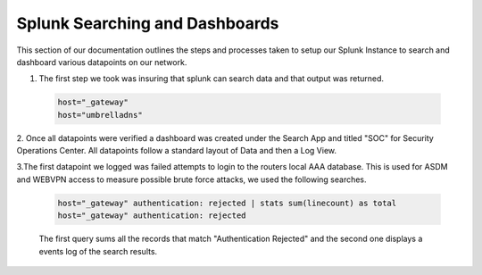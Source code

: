 Splunk Searching and Dashboards
^^^^
This section of our documentation outlines the steps and processes taken to setup our Splunk Instance to search and dashboard various datapoints on our network.

1. The first step we took was insuring that splunk can search data and that output was returned.
 .. code-block:: bash

   host="_gateway"
   host="umbrelladns"
   
2. Once all datapoints were verified a dashboard was created under the Search App and titled "SOC" for Security Operations Center. All datapoints follow a standard layout of 
Data and then a Log View.

3.The first datapoint we logged was failed attempts to login to the routers local AAA database. This is used for ASDM and WEBVPN access to measure possible brute force attacks, we used the following searches.

 .. code-block:: bash

   host="_gateway" authentication: rejected | stats sum(linecount) as total
   host="_gateway" authentication: rejected

 The first query sums all the records that match "Authentication Rejected" and the second one displays a events log of the search results.
 
 .. image:: img\AuthError.png

 
